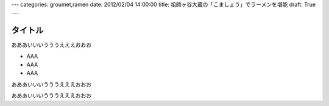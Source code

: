 ---
categories: groumet,ramen
date: 2012/02/04 14:00:00
title: 祖師ヶ谷大蔵の「こましょう」でラーメンを堪能
draft: True
---

タイトル
======================================

.. image:: http://placehold.it/300x300
   :class: foo
   :alt: サムネイル画像
   :align: right
   :target: http://www.yahoo.co.jp/

あああいいいうううえええおおお

- AAA
- AAA
- AAA

あああいいいうううえええおおお

あああいいいうううえええおおお
